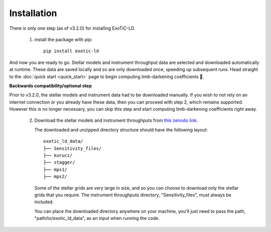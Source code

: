 Installation
============

There is only one step (as of v3.2.0) for installing ExoTiC-LD.

 1) install the package with pip:

    ::

       pip install exotic-ld

And now you are ready to go. Stellar models and instrument throughput data
are selected and downloaded automatically at runtime. These data are saved
locally and so are only downloaded once, speeding up subsequent runs. Head
straight to the :doc:`quick start <quick_start>` page to begin computing
limb-darkening coefficients 🚀.

**Backwards compatibility/optional step**

Prior to v3.2.0, the stellar models and instrument data had to be downloaded
manually. If you wish to not rely on an internet connection or you already
have these data, then you can proceed with step 2, which remains supported.
However this is no longer necessary, you can skip this step and start computing
limb-darkening coefficients right away.

 2) Download the stellar models and instrument throughputs from
    `this zenodo link <https://doi.org/10.5281/zenodo.7874921>`_.

    The downloaded and unzipped directory structure should have the following
    layout:

    ::

        exotic_ld_data/
        ├── Sensitivity_files/
        ├── kurucz/
        ├── stagger/
        ├── mps1/
        ├── mps2/

    Some of the stellar grids are very large in size, and so you can choose to
    download only the stellar grids that you require. The instrument throughputs
    directory, "Sensitivity_files", must always be included.

    You can place the downloaded directory anywhere on your machine, you'll
    just need to pass the path, "path/to/exotic_ld_data", as an input when
    running the code.
